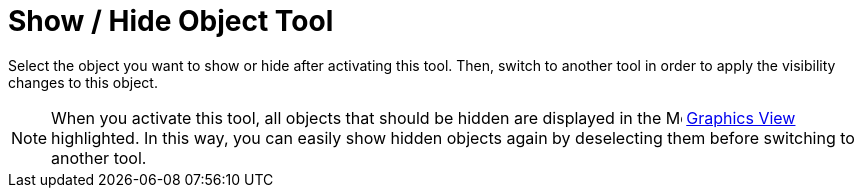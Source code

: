 = Show / Hide Object Tool

Select the object you want to show or hide after activating this tool. Then, switch to another tool in order to apply
the visibility changes to this object.

[NOTE]

====

When you activate this tool, all objects that should be hidden are displayed in the
image:16px-Menu_view_graphics.svg.png[Menu view graphics.svg,width=16,height=16] xref:/Graphics_View.adoc[Graphics View]
highlighted. In this way, you can easily show hidden objects again by deselecting them before switching to another tool.

====
